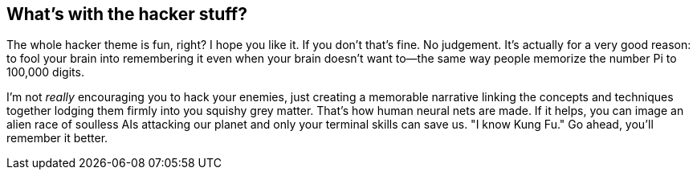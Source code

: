 == What's with the hacker stuff?

The whole hacker theme is fun, right? I hope you like it. If you don't that's fine. No judgement. It's actually for a very good reason: to fool your brain into remembering it even when your brain doesn't want to—the same way people memorize the number Pi to 100,000 digits.

I'm not _really_ encouraging you to hack your enemies, just creating a memorable narrative linking the concepts and techniques together lodging them firmly into you squishy grey matter. That's how human neural nets are made. If it helps, you can image an alien race of soulless AIs attacking our planet and only your terminal skills can save us. "I know Kung Fu." Go ahead, you'll remember it better.
